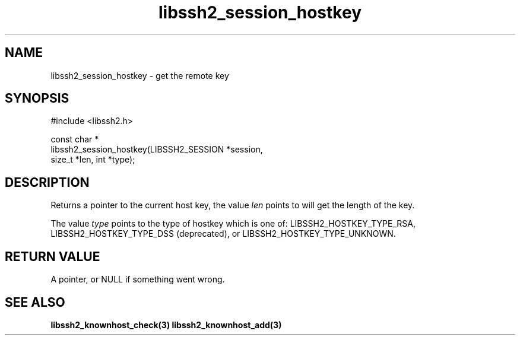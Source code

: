 .\" Copyright (C) The libssh2 project and its contributors.
.\" SPDX-License-Identifier: BSD-3-Clause
.TH libssh2_session_hostkey 3 "1 Jun 2007" "libssh2 0.15" "libssh2"
.SH NAME
libssh2_session_hostkey - get the remote key
.SH SYNOPSIS
.nf
#include <libssh2.h>

const char *
libssh2_session_hostkey(LIBSSH2_SESSION *session,
                        size_t *len, int *type);
.fi
.SH DESCRIPTION
Returns a pointer to the current host key, the value \fIlen\fP points to will
get the length of the key.

The value \fItype\fP points to the type of hostkey which is one of:
LIBSSH2_HOSTKEY_TYPE_RSA, LIBSSH2_HOSTKEY_TYPE_DSS (deprecated), or
LIBSSH2_HOSTKEY_TYPE_UNKNOWN.

.SH RETURN VALUE
A pointer, or NULL if something went wrong.
.SH SEE ALSO
.BR libssh2_knownhost_check(3)
.BR libssh2_knownhost_add(3)
